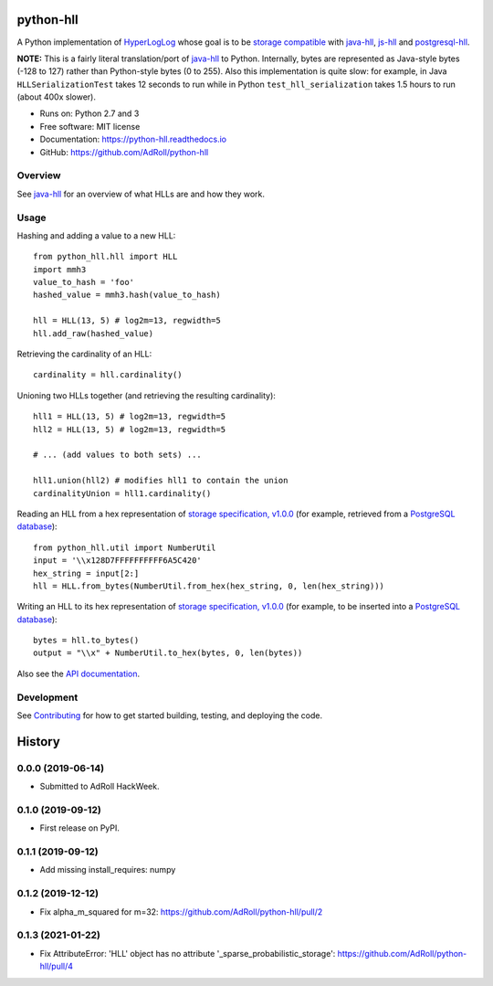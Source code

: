 ==========
python-hll
==========


.. image:: https://img.shields.io/pypi/v/python_hll.svg
        :target: https://pypi.python.org/pypi/python_hll

.. image:: https://readthedocs.org/projects/python-hll/badge/?version=latest
        :target: https://python-hll.readthedocs.io/en/latest/?badge=latest
        :alt: Documentation Status

.. image:: https://img.shields.io/badge/github-python--hll-yellow
        :target: https://github.com/AdRoll/python-hll

A Python implementation of `HyperLogLog <http://algo.inria.fr/flajolet/Publications/FlFuGaMe07.pdf>`_
whose goal is to be `storage compatible <https://github.com/aggregateknowledge/hll-storage-spec>`_
with `java-hll <https://github.com/aggregateknowledge/java-hll>`_, `js-hll <https://github.com/aggregateknowledge/js-hll>`_
and `postgresql-hll <https://github.com/citusdata/postgresql-hll>`_.

**NOTE:** This is a fairly literal translation/port of `java-hll <https://github.com/aggregateknowledge/java-hll>`_
to Python. Internally, bytes are represented as Java-style bytes (-128 to 127) rather than Python-style bytes (0 to 255).
Also this implementation is quite slow: for example, in Java ``HLLSerializationTest`` takes 12 seconds to run
while in Python ``test_hll_serialization`` takes 1.5 hours to run (about 400x slower).

* Runs on: Python 2.7 and 3
* Free software: MIT license
* Documentation: https://python-hll.readthedocs.io
* GitHub: https://github.com/AdRoll/python-hll

Overview
---------------
See `java-hll <https://github.com/aggregateknowledge/java-hll>`_ for an overview of what HLLs are and how they work.

Usage
---------------

Hashing and adding a value to a new HLL::

    from python_hll.hll import HLL
    import mmh3
    value_to_hash = 'foo'
    hashed_value = mmh3.hash(value_to_hash)

    hll = HLL(13, 5) # log2m=13, regwidth=5
    hll.add_raw(hashed_value)

Retrieving the cardinality of an HLL::

    cardinality = hll.cardinality()

Unioning two HLLs together (and retrieving the resulting cardinality)::

    hll1 = HLL(13, 5) # log2m=13, regwidth=5
    hll2 = HLL(13, 5) # log2m=13, regwidth=5

    # ... (add values to both sets) ...

    hll1.union(hll2) # modifies hll1 to contain the union
    cardinalityUnion = hll1.cardinality()

Reading an HLL from a hex representation of
`storage specification, v1.0.0 <https://github.com/aggregateknowledge/hll-storage-spec/blob/v1.0.0/STORAGE.md>`_
(for example, retrieved from a `PostgreSQL database <https://github.com/aggregateknowledge/postgresql-hll>`_)::

    from python_hll.util import NumberUtil
    input = '\\x128D7FFFFFFFFFF6A5C420'
    hex_string = input[2:]
    hll = HLL.from_bytes(NumberUtil.from_hex(hex_string, 0, len(hex_string)))

Writing an HLL to its hex representation of
`storage specification, v1.0.0 <https://github.com/aggregateknowledge/hll-storage-spec/blob/v1.0.0/STORAGE.md>`_
(for example, to be inserted into a `PostgreSQL database <https://github.com/aggregateknowledge/postgresql-hll>`_)::

    bytes = hll.to_bytes()
    output = "\\x" + NumberUtil.to_hex(bytes, 0, len(bytes))

Also see the `API documentation <https://python-hll.readthedocs.io/en/latest/docs/python_hll.html>`_.

Development
---------------
See `Contributing <https://python-hll.readthedocs.io/en/latest/contributing.html>`_ for how to get started building, testing, and deploying the code.

=======
History
=======

0.0.0 (2019-06-14)
------------------

* Submitted to AdRoll HackWeek.

0.1.0 (2019-09-12)
------------------

* First release on PyPI.

0.1.1 (2019-09-12)
------------------

* Add missing install_requires: numpy

0.1.2 (2019-12-12)
------------------

* Fix alpha_m_squared for m=32: https://github.com/AdRoll/python-hll/pull/2

0.1.3 (2021-01-22)
------------------

* Fix AttributeError: 'HLL' object has no attribute '_sparse_probabilistic_storage':
  https://github.com/AdRoll/python-hll/pull/4

